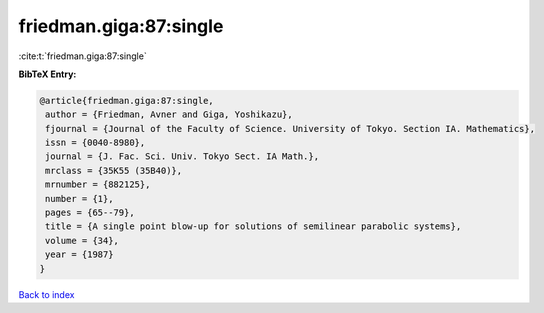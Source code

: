 friedman.giga:87:single
=======================

:cite:t:`friedman.giga:87:single`

**BibTeX Entry:**

.. code-block:: bibtex

   @article{friedman.giga:87:single,
    author = {Friedman, Avner and Giga, Yoshikazu},
    fjournal = {Journal of the Faculty of Science. University of Tokyo. Section IA. Mathematics},
    issn = {0040-8980},
    journal = {J. Fac. Sci. Univ. Tokyo Sect. IA Math.},
    mrclass = {35K55 (35B40)},
    mrnumber = {882125},
    number = {1},
    pages = {65--79},
    title = {A single point blow-up for solutions of semilinear parabolic systems},
    volume = {34},
    year = {1987}
   }

`Back to index <../By-Cite-Keys.html>`_
